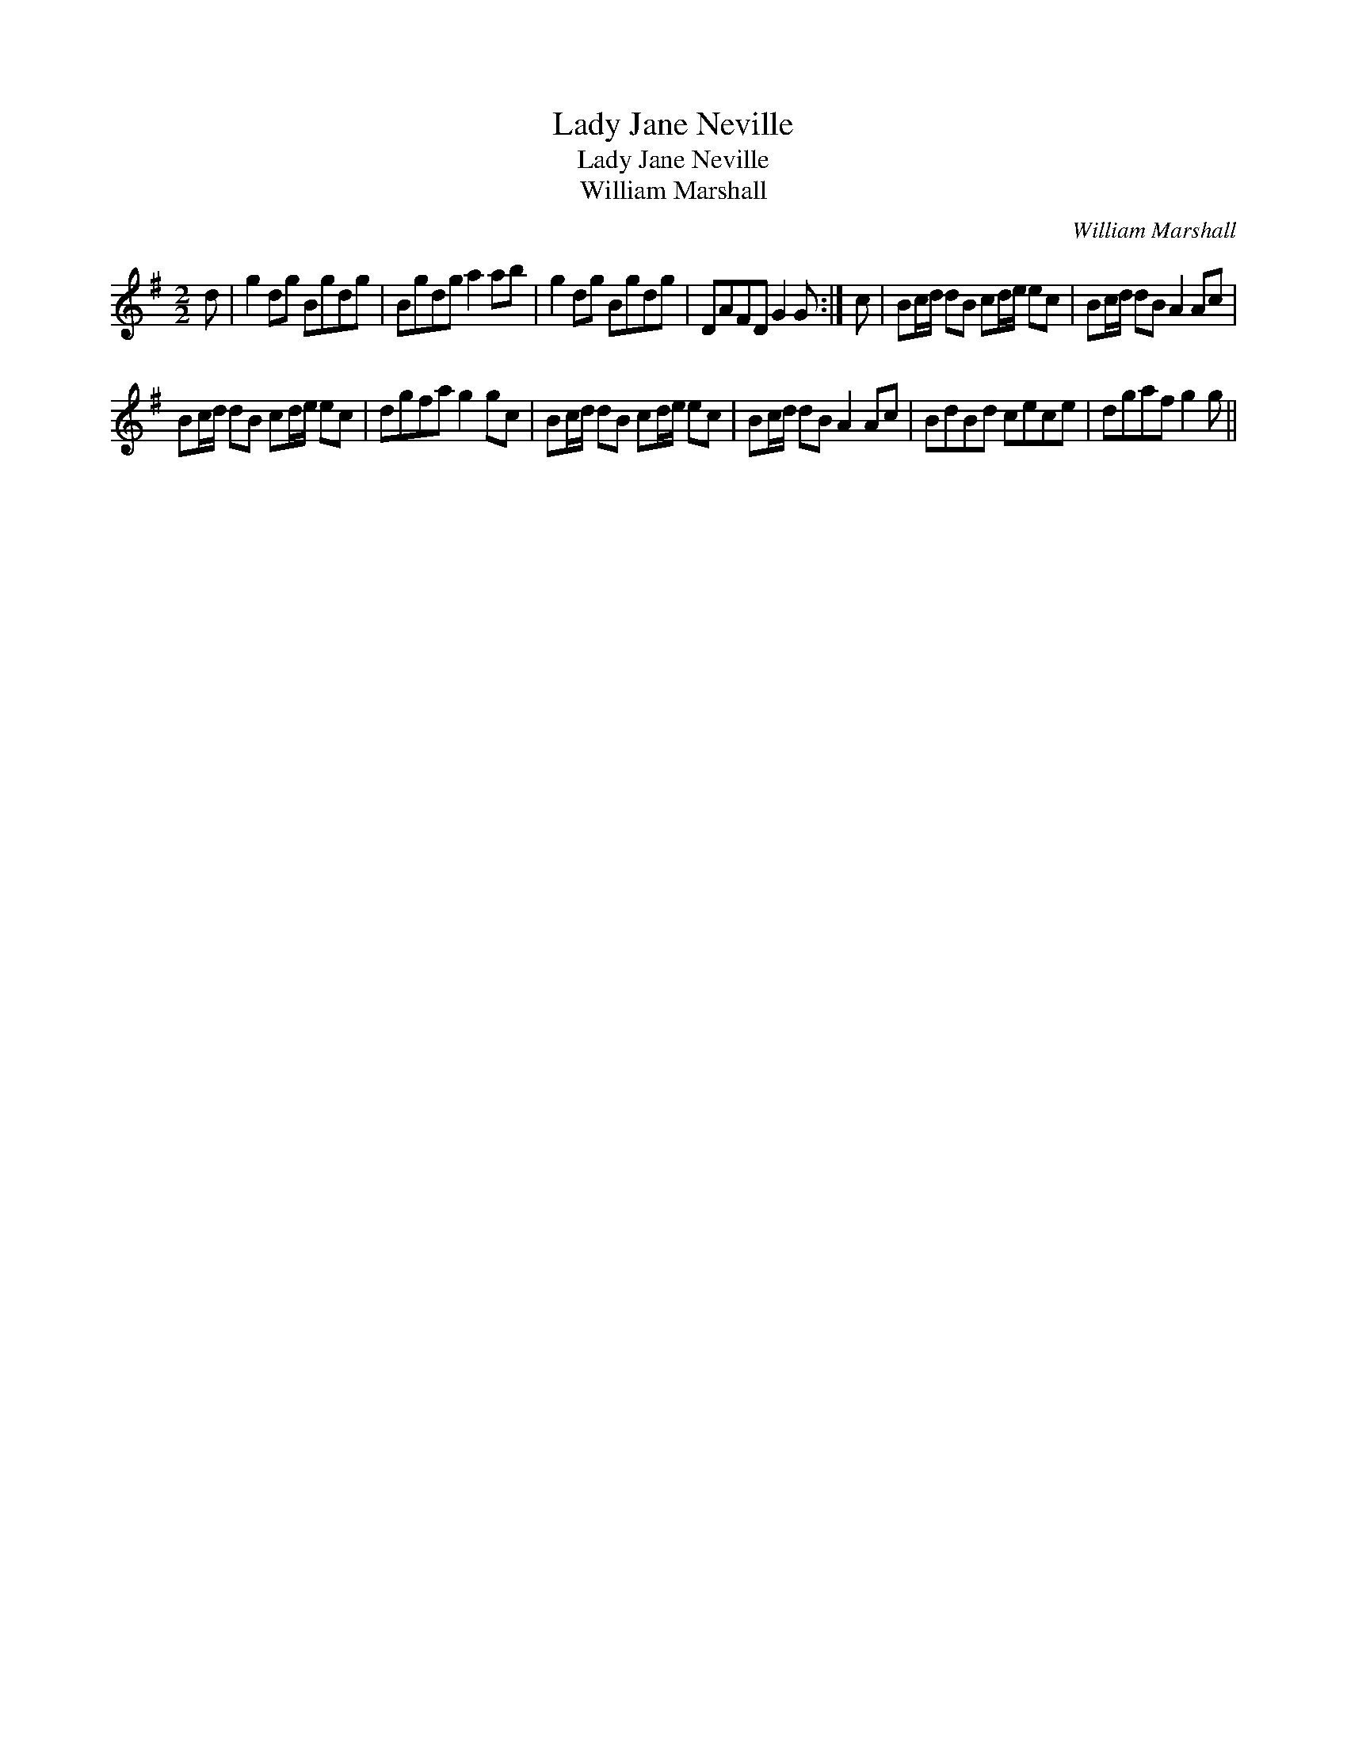 X:1
T:Lady Jane Neville
T:Lady Jane Neville
T:William Marshall
C:William Marshall
L:1/8
M:2/2
K:G
V:1 treble 
V:1
 d | g2 dg Bgdg | Bgdg a2 ab | g2 dg Bgdg | DAFD G2 G :| c | Bc/d/ dB cd/e/ ec | Bc/d/ dB A2 Ac | %8
 Bc/d/ dB cd/e/ ec | dgfa g2 gc | Bc/d/ dB cd/e/ ec | Bc/d/ dB A2 Ac | BdBd cece | dgaf g2 g || %14

